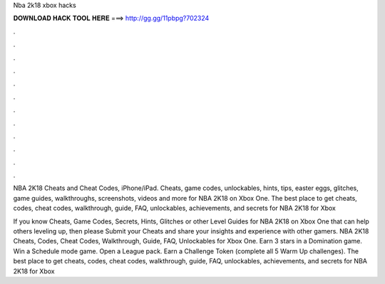 Nba 2k18 xbox hacks



𝐃𝐎𝐖𝐍𝐋𝐎𝐀𝐃 𝐇𝐀𝐂𝐊 𝐓𝐎𝐎𝐋 𝐇𝐄𝐑𝐄 ===> http://gg.gg/11pbpg?702324



.



.



.



.



.



.



.



.



.



.



.



.

NBA 2K18 Cheats and Cheat Codes, iPhone/iPad. Cheats, game codes, unlockables, hints, tips, easter eggs, glitches, game guides, walkthroughs, screenshots, videos and more for NBA 2K18 on Xbox One. The best place to get cheats, codes, cheat codes, walkthrough, guide, FAQ, unlockables, achievements, and secrets for NBA 2K18 for Xbox 

If you know Cheats, Game Codes, Secrets, Hints, Glitches or other Level Guides for NBA 2K18 on Xbox One that can help others leveling up, then please Submit your Cheats and share your insights and experience with other gamers. NBA 2K18 Cheats, Codes, Cheat Codes, Walkthrough, Guide, FAQ, Unlockables for Xbox One. Earn 3 stars in a Domination game. Win a Schedule mode game. Open a League pack. Earn a Challenge Token (complete all 5 Warm Up challenges). The best place to get cheats, codes, cheat codes, walkthrough, guide, FAQ, unlockables, achievements, and secrets for NBA 2K18 for Xbox 
